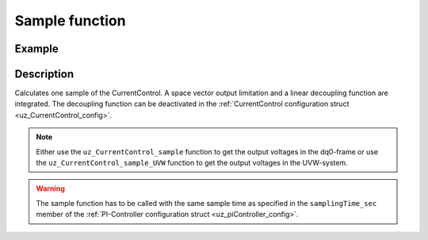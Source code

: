 .. _uz_CurrentControl_sample:

===============
Sample function
===============

.. doxygenfunction:: uz_CurrentControl_sample

.. doxygenfunction:: uz_CurrentControl_sample_abc

Example
=======

.. code-block:: c
  :linenos:
  :caption: Example function call to calculate the CurrentControl output. CurrentControl-Instance via :ref:`init-function <uz_CurrentControl_init>`

  int main(void) {
     float V_dc_volts = 24.0f;
     float omega_el_rad_per_sec = 125.1f;
     float theta_el_rad = 1.2f;
     struct uz_3ph_dq_t i_actual_Ampere = {.d = 1.0f, .q = 2.0f, .zero = 0.0f};
     struct uz_3ph_dq_t i_reference_Ampere = {.d = 1.0f, .q = 2.0f, .zero = 0.0f};
     struct uz_3ph_dq_t v_dq_Volts = uz_CurrentControl_sample(CurrentControl_instance, i_reference_Ampere, i_actual_Ampere, V_dc_volts, omega_el_rad_per_sec);
     //Alternatively the sample function can output the UVW-values
     struct uz_3ph_abc_t v_abc_Volts = uz_CurrentControl_sample_abc(CurrentControl_instance, i_reference_Ampere, i_actual_Ampere, V_dc_volts, omega_el_rad_per_sec, theta_el_rad);
  }

Description
===========

Calculates one sample of the CurrentControl.
A space vector output limitation and a linear decoupling function are integrated. 
The decoupling function can be deactivated in the :ref:`CurrentControl configuration struct <uz_CurrentControl_config>`.

.. note::

  Either use the ``uz_CurrentControl_sample`` function to get the output voltages in the dq0-frame or use the ``uz_CurrentControl_sample_UVW`` function to get the output voltages in the UVW-system. 

.. warning::

  The sample function has to be called with the same sample time as specified in the ``samplingTime_sec`` member of the :ref:`PI-Controller configuration struct <uz_piController_config>`.

.. tikz:: CurrentControl schematic
  :align: center

  \usetikzlibrary{shapes, arrows, positioning, calc,fit, backgrounds, shadows}  
  \begin{tikzpicture}[auto, node distance=2.5cm,>=latex']
  \tikzstyle{block} = [draw, fill=black!10, rectangle, rounded corners, minimum height=3em, minimum width=2em]
  \node(CC) {\Large{CurrentControl}};
  %Exist on the background solely to be able to wrap the PI-Controller around the machines
  \node[block,fill=yellow!0,name=PI00, below left=  1.25cm and 1.4cm of CC,drop shadow,align=center] {uz\_PI\_Controller};
  \node[block,fill=yellow!0,name=PI01, below left=  3.75cm and 1.4cm of CC,drop shadow,align=center] {uz\_PI\_Controller};
  \node[name=temp3, below =  1cm of CC]{\large{decoupling}};
  \node[block,fill=yellow!20,name=NO_DECOUP00, below =  0.25cm of temp3,drop shadow,align=center] {no decoupling};
  \node[block,fill=yellow!20,name=LIN_DECOUP00, below =  0.25cm of NO_DECOUP00,drop shadow,align=center] {linear decoupling};
  \node[name=temp, below  left = 0.5cm and 1.5cm of CC]{\large{$i_d$-Controller}};
  \node[name=temp2, below left= 3.2cm and 1.5cm of CC]{\large{$i_q$-Controller}};
  %Normal nodes
  \node[block,fill=green!10,name=IDC, drop shadow,fit=(PI00)(temp) ,minimum height=2cm,minimum width=3.3cm] {};
  \node[name=IDC_Text, below left= 0.5cm and 1.5cm of CC]{\large{$i_d$-Controller}};
  \node[block,fill=yellow!20,name=PI1, below =  0cm of IDC_Text,drop shadow,align=center] {uz\_PI\_Controller};
  \node[block,fill=green!10,name=IQC, fit=(PI01)(temp2),drop shadow,minimum height=2cm,minimum width=3.3cm] {};
  \node[name=IQC_Text, below left= 3cm and 1.5cm  of CC, ]{\large{$i_q$-Controller}};
  \node[block,fill=yellow!20,name=PI2, below =   -0.1cm of IQC_Text,drop shadow,align=center] {uz\_PI\_Controller};
  \node[block,fill=orange!20,name=DECOUP ,fit=(LIN_DECOUP00)(NO_DECOUP00)(temp3),drop shadow,minimum height=4cm,align=center] {};
  \node[name=DECOUP_Text, below = 1cm of CC, ]{\large{decoupling}};
  \node[block,fill=yellow!20,name=NO_DECOUP, below =  0.25cm of DECOUP_Text,drop shadow,align=center] {no decoupling};
  \node[block,fill=yellow!20,name=LIN_DECOUP, below =  0.25cm of NO_DECOUP,drop shadow,align=center] {linear decoupling};
  \node[block,fill=purple!20,name=SVL, right =  1cm of DECOUP,drop shadow,align=center, minimum height=3cm, minimum width=3cm] {\large{Space} \\ \large{Vector} \\ \large{Limitation}};
  \begin{scope}[on background layer]
  \node[draw,fill=blue!10,name=CurrentControl,rounded corners,fit=(CC) (IDC)(IQC)(DECOUP) (SVL),inner sep=5pt,minimum width=5cm] {};
  \end{scope}
  \node[block,name=input1, below left = -6.4cm and 0.75cm of CurrentControl,drop shadow,minimum width=2cm, align=center] {$\omega_{el}$\\ \tiny{float}};
  \node[block,name=input2, below = 0.5cm of input1,drop shadow,minimum width=2cm, align=center] {$i_{dq,meas}$\\ \tiny{uz\_3ph\_dq\_t}};
  \node[block,name=input3, below = 0.5cm of input2,drop shadow,minimum width=2cm, align=center] { $i_{dq,ref}$\\ \tiny{uz\_3ph\_dq\_t}};
  \node[block,name=input4, below = 0.5cm of input3,drop shadow,minimum width=2cm, align=center] { $V_{DC}$\\ \tiny{float}};
  \node[block,name=input5, above =1cm of CurrentControl,drop shadow,minimum width=2cm, align=center] { instance\\ \tiny{uz\_CurrentControl\_t}};
  \node[block,name=input6, left = 1cm of input5,drop shadow,minimum width=2cm, align=center] {config\\ \tiny{struct  uz\_CurrentControl\_config}};
  \node[block,name=output,  right= 0.75cm of CurrentControl,drop shadow,minimum width=2cm, align=center] {output\\\tiny{uz\_3ph\_dq\_t}};
  \draw[-](IDC.east) -| ($(DECOUP.west)-(1cm,0cm)$);
  \draw[-](IQC.east) -| ($(DECOUP.west)-(1cm,0cm)$);
  \draw[->]($(DECOUP.west)-(1cm,0cm)$) -- (DECOUP.west);
  \draw[->](DECOUP.east) -- (SVL.west);
  \draw[->](input5.south) -- (CurrentControl.north);
  \draw[<-](output.west) -- (CurrentControl.east |- output.west);
  \draw[->](input1.east) -- (CurrentControl.west |- input1.east);
  \draw[->](input2.east) -- (CurrentControl.west |- input2.east);
  \draw[->](input3.east) -- (CurrentControl.west |- input3.east);
  \draw[->](input4.east) -- (CurrentControl.west |- input4.east);
  \draw[->](input6.east) -- (input5.west);
  \end{tikzpicture}